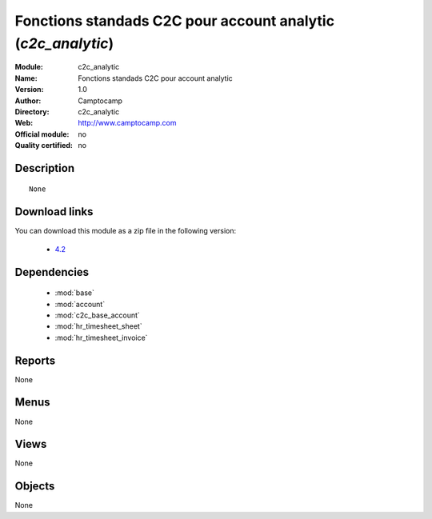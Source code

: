 
.. i18n: .. module:: c2c_analytic
.. i18n:     :synopsis: Fonctions standads C2C pour account analytic 
.. i18n:     :noindex:
.. i18n: .. 
..

.. module:: c2c_analytic
    :synopsis: Fonctions standads C2C pour account analytic 
    :noindex:
.. 

.. i18n: .. raw:: html
.. i18n: 
.. i18n:     <link rel="stylesheet" href="../_static/hide_objects_in_sidebar.css" type="text/css" />
..

.. raw:: html

    <link rel="stylesheet" href="../_static/hide_objects_in_sidebar.css" type="text/css" />

.. i18n: Fonctions standads C2C pour account analytic (*c2c_analytic*)
.. i18n: =============================================================
.. i18n: :Module: c2c_analytic
.. i18n: :Name: Fonctions standads C2C pour account analytic
.. i18n: :Version: 1.0
.. i18n: :Author: Camptocamp
.. i18n: :Directory: c2c_analytic
.. i18n: :Web: http://www.camptocamp.com
.. i18n: :Official module: no
.. i18n: :Quality certified: no
..

Fonctions standads C2C pour account analytic (*c2c_analytic*)
=============================================================
:Module: c2c_analytic
:Name: Fonctions standads C2C pour account analytic
:Version: 1.0
:Author: Camptocamp
:Directory: c2c_analytic
:Web: http://www.camptocamp.com
:Official module: no
:Quality certified: no

.. i18n: Description
.. i18n: -----------
..

Description
-----------

.. i18n: ::
.. i18n: 
.. i18n:   None
.. i18n:   
.. i18n: Download links
.. i18n: --------------
..

::

  None
  
Download links
--------------

.. i18n: You can download this module as a zip file in the following version:
..

You can download this module as a zip file in the following version:

.. i18n:   * `4.2 <http://www.openerp.com/download/modules/4.2/c2c_analytic.zip>`_
..

  * `4.2 <http://www.openerp.com/download/modules/4.2/c2c_analytic.zip>`_

.. i18n: Dependencies
.. i18n: ------------
..

Dependencies
------------

.. i18n:  * :mod:`base`
.. i18n:  * :mod:`account`
.. i18n:  * :mod:`c2c_base_account`
.. i18n:  * :mod:`hr_timesheet_sheet`
.. i18n:  * :mod:`hr_timesheet_invoice`
..

 * :mod:`base`
 * :mod:`account`
 * :mod:`c2c_base_account`
 * :mod:`hr_timesheet_sheet`
 * :mod:`hr_timesheet_invoice`

.. i18n: Reports
.. i18n: -------
..

Reports
-------

.. i18n: None
..

None

.. i18n: Menus
.. i18n: -------
..

Menus
-------

.. i18n: None
..

None

.. i18n: Views
.. i18n: -----
..

Views
-----

.. i18n: None
..

None

.. i18n: Objects
.. i18n: -------
..

Objects
-------

.. i18n: None
..

None
